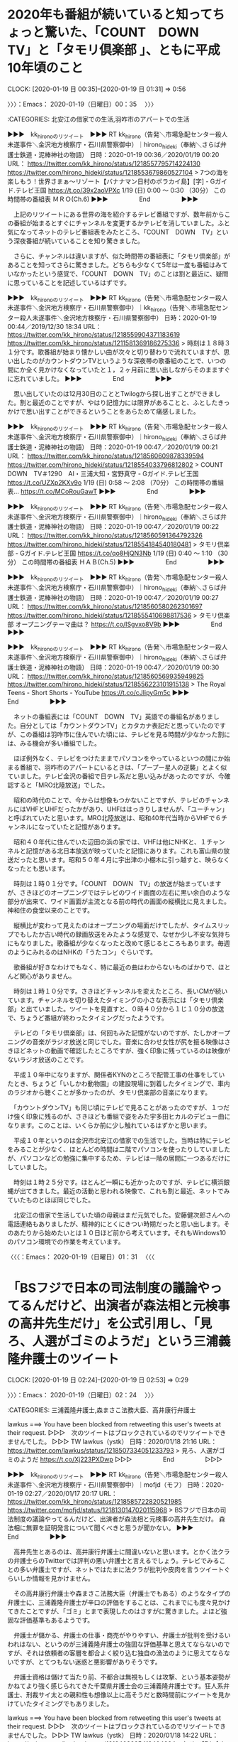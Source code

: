 * 2020年も番組が続いていると知ってちょっと驚いた、「COUNT　DOWN　TV」と「タモリ倶楽部 」、ともに平成10年頃のこと
  CLOCK: [2020-01-19 日 00:35]--[2020-01-19 日 01:31] =>  0:56

〉〉〉：Emacs： 2020-01-19（日曜日）00：35　 〉〉〉

:CATEGORIES: 北安江の借家での生活,羽咋市のアパートでの生活

▶▶▶　kk_hironoのリツイート　▶▶▶
RT kk_hirono（告発＼市場急配センター殺人未遂事件＼金沢地方検察庁・石川県警察御中）｜hirono_hideki（奉納＼さらば弁護士鉄道・泥棒神社の物語） 日時：2020-01-19 00:36／2020/01/19 00:20 URL： https://twitter.com/kk_hirono/status/1218557795714224130 https://twitter.com/hirono_hideki/status/1218553679860527104
> 7つの海を楽しもう！世界さまぁ～リゾート【バナナマン日村のボラカイ島】[字] - Gガイド.テレビ王国 https://t.co/39x2aoVPXc     1/19 (日) 0:00 ～ 0:30 （30分） この時間帯の番組表      ＭＲＯ(Ch.6)
▶▶▶　　　　　End　　　　　▶▶▶

　上記のリツイートにある世界の海を紹介するテレビ番組ですが、数年前からこの番組が始まるとすぐにチャンネルを変更するかテレビを消していました。ふと気になってネットのテレビ番組表をみたところ、「COUNT　DOWN　TV」という深夜番組が続いていることを知り驚きました。

　さらに、チャンネルは違いますが、似た時間帯の番組表に「タモリ倶楽部」があることを知ってさらに驚きました。どちらも少なくて5年は一度も番組はみていなかったという感覚で、「COUNT　DOWN　TV」のことは割と最近に、疑問に思っていることを記述しているはずです。

▶▶▶　kk_hironoのリツイート　▶▶▶
RT kk_hirono（告発＼市場急配センター殺人未遂事件＼金沢地方検察庁・石川県警察御中）｜kk_hirono（告発＼市場急配センター殺人未遂事件＼金沢地方検察庁・石川県警察御中） 日時：2020-01-19 00:44／2019/12/30 18:34 URL： https://twitter.com/kk_hirono/status/1218559904371183619 https://twitter.com/kk_hirono/status/1211581369186275336
> 時刻は１８時３１分です。歌番組が始まり懐かしい曲が次々と切り替わりで流れていますが、思い出したのがカウントダウンTVというような深夜帯の歌番組のことで、いつの間にか全く見かけなくなっていたと１，２ヶ月前に思い出しながらそのまますぐに忘れていました。
▶▶▶　　　　　End　　　　　▶▶▶

　思い出していたのは12月30日のこととTwilogから探し出すことができました。割と最近のことですが、やはり記憶力には限界があることと、ふとしたきっかけで思い出すことができるということをあらためて痛感しました。

▶▶▶　kk_hironoのリツイート　▶▶▶
RT kk_hirono（告発＼市場急配センター殺人未遂事件＼金沢地方検察庁・石川県警察御中）｜hirono_hideki（奉納＼さらば弁護士鉄道・泥棒神社の物語） 日時：2020-01-19 00:47／2020/01/19 00:21 URL： https://twitter.com/kk_hirono/status/1218560609878339594 https://twitter.com/hirono_hideki/status/1218554033796812802
> COUNT　DOWN　TV＃1290　AI・三浦大知・宮野真守 - Gガイド.テレビ王国 https://t.co/UZXp2KXv9o     1/19 (日) 0:58 ～ 2:08 （70分） この時間帯の番組表… https://t.co/MCoRouGawT
▶▶▶　　　　　End　　　　　▶▶▶

▶▶▶　kk_hironoのリツイート　▶▶▶
RT kk_hirono（告発＼市場急配センター殺人未遂事件＼金沢地方検察庁・石川県警察御中）｜hirono_hideki（奉納＼さらば弁護士鉄道・泥棒神社の物語） 日時：2020-01-19 00:47／2020/01/19 00:22 URL： https://twitter.com/kk_hirono/status/1218560591364792326 https://twitter.com/hirono_hideki/status/1218554184540180481
> タモリ倶楽部 - Gガイド.テレビ王国 https://t.co/qo8HjQN3Nb     1/19 (日) 0:40 ～ 1:10 （30分） この時間帯の番組表      ＨＡＢ(Ch.5)
▶▶▶　　　　　End　　　　　▶▶▶

▶▶▶　kk_hironoのリツイート　▶▶▶
RT kk_hirono（告発＼市場急配センター殺人未遂事件＼金沢地方検察庁・石川県警察御中）｜hirono_hideki（奉納＼さらば弁護士鉄道・泥棒神社の物語） 日時：2020-01-19 00:47／2020/01/19 00:27 URL： https://twitter.com/kk_hirono/status/1218560580262301697 https://twitter.com/hirono_hideki/status/1218555410698817536
> タモリ倶楽部 オープニングテーマ曲は？ https://t.co/ISgvxo8V9b
▶▶▶　　　　　End　　　　　▶▶▶

▶▶▶　kk_hironoのリツイート　▶▶▶
RT kk_hirono（告発＼市場急配センター殺人未遂事件＼金沢地方検察庁・石川県警察御中）｜hirono_hideki（奉納＼さらば弁護士鉄道・泥棒神社の物語） 日時：2020-01-19 00:47／2020/01/19 00:30 URL： https://twitter.com/kk_hirono/status/1218560569935949825 https://twitter.com/hirono_hideki/status/1218556223101915138
> The Royal Teens - Short Shorts - YouTube https://t.co/cJlipyGm5c
▶▶▶　　　　　End　　　　　▶▶▶

　ネットの番組表には「COUNT　DOWN　TV」英語での番組名がありました。自分としては「カウントダウンTV」とカタカナ表記だと思っていたのですが、この番組は羽咋市に住んでいた頃には、テレビを見る時間が少なかった割には、みる機会が多い番組でした。

　ほぼ例外なく、テレビをつけたままでパソコンをやっているといつの間にか始まる番組で、羽咋市のアパートにいるときは、「プープー星人の逆襲」とよく似ていました。テレビ金沢の番組で日テレ系だと思い込みがあったのですが、今確認すると「MRO北陸放送」でした。

　昭和の時代のことで、今からは想像もつかないことですが、テレビのチャンネルにはVHFとUHFだったかがあり、UHFははっきりしませんが、「ユーチャン」と呼ばれていたと思います。MRO北陸放送は、昭和40年代当時からVHFで６チャンネルになっていたと記憶があります。

　昭和４０年代に住んでいた辺田の浜の家では、VHFは他にNHKと、１チャンネルと記憶がある北日本放送が映っていたと記憶にあります。これも富山県の放送だったと思います。昭和５０年４月に宇出津の小棚木に引っ越すと、映らなくなったとも思います。

　時刻は１時０１分です。「COUNT　DOWN　TV」の放送が始まっていますが、さきほどのオープニングではテレビのワイド画面の左右に黒い余白のような部分が出来て、ワイド画面が主流となる前の時代の画面の縦横比に見えました。神和住の食堂以来のことです。

　縦横比が変わって見えたのはオープニングの場面だけでしたが、タイムスリップでもしたか古い時代の録画放送をみたような感覚で、なぜか少し不安な気持ちにもなりました。歌番組が少なくなったと改めて感じるところもあります。毎週のようにみれるのはNHKの「うたコン」ぐらいです。

　歌番組が好きなわけでもなく、特に最近の曲はわからないものばかりで、ほとんど関心がありません。

　時刻は１時１０分です。さきほどチャンネルを変えたところ、長いCMが続いています。チャンネルを切り替えたタイミングの小さな表示には「タモリ倶楽部」と出ていました。ツイートを見直すと、０時４０分から１じ１０分の放送で、ちょうど番組が終わったタイミングだったようです。

　テレビの「タモリ倶楽部」は、何回もみた記憶がないのですが、たしかオープニングの音楽がラジオ放送と同じでした。音楽に合わせ女性が尻を振る映像はさきほどネットの動画で確認したところですが、強く印象に残っているのは映像がないラジオ放送のことです。

　平成１０年中になりますが、関係者KYNのところで配管工事の仕事をしていたとき、ちょうど「いしかわ動物園」の建設現場に到着したタイミングで、車内のラジオから聴くことが多かったのが、タモリ倶楽部の音楽になります。

　「カウントダウンTV」も同じ頃にテレビで見ることがあったのですが、１つだけ強く印象に残るのが、さきほども番組で姿をみた宇多田ヒカルのデビュー曲になります。このことは、いくらか前に少し触れているはずかと思います。

　平成１０年というのは金沢市北安江の借家での生活でした。当時は特にテレビをみることが少なく、ほとんどの時間は二階でパソコンを使ったりしていましたが、パソコンなどの勉強に集中するため、テレビは一階の居間に一つあるだけにしていました。

　時刻は１時２５分です。ほとんど一瞬にも近かったのですが、テレビに横浜銀蝿が出てきました。最近の活動と思われる映像で、これも割と最近、ネットでみていたものとほぼ同じでした。

　北安江の借家で生活していた頃の母親はまだ元気でした。安藤健次郎さんへの電話連絡もありましたが、精神的にとくにきつい時期だったと思い出します。そのあたりから始めたいとは１０日ほど前から考えています。それもWindows10のパソコン環境での作業を考えています。

〈〈〈：Emacs： 2020-01-19（日曜日）01：31 　〈〈〈

* 「BSフジで日本の司法制度の議論やってるんだけど、出演者が森法相と元検事の高井先生だけ」を公式引用し、「見ろ、人選がゴミのようだ」という三浦義隆弁護士のツイート
  CLOCK: [2020-01-19 日 02:24]--[2020-01-19 日 02:53] =>  0:29

〉〉〉：Emacs： 2020-01-19（日曜日）02：24　 〉〉〉

:CATEGORIES: 三浦義隆弁護士,森まさこ法務大臣、高井康行弁護士

lawkus ===> You have been blocked from retweeting this user's tweets at their request.
▷▷▷　次のツイートはブロックされているのでリツイートできませんでした。 ▷▷▷
TW lawkus（ystk） 日時：2020/01/18 21:16 URL： https://twitter.com/lawkus/status/1218507334051233793
> 見ろ、人選がゴミのようだ https://t.co/Xj223PXDwp
▷▷▷　　　　　End　　　　　▷▷▷

▶▶▶　kk_hironoのリツイート　▶▶▶
RT kk_hirono（告発＼市場急配センター殺人未遂事件＼金沢地方検察庁・石川県警察御中）｜mofjd（モフ） 日時：2020-01-19 02:27／2020/01/17 20:17 URL： https://twitter.com/kk_hirono/status/1218585722820521985 https://twitter.com/mofjd/status/1218130147020115968
> BSフジで日本の司法制度の議論やってるんだけど、出演者が森法相と元検事の高井先生だけ。 森法相に無罪を証明発言について聞くべきと思うが聞かない。
▶▶▶　　　　　End　　　　　▶▶▶

　高井先生とあるのは、高井康行弁護士に間違いないと思います。とかく法クラの弁護士らのTwitterでは評判の悪い弁護士と言えるでしょう。テレビでみることの多い弁護士ですが、ネットではたまに法クラが批判や皮肉を言うツイートぐらいしか情報を見かけません。

　その高井康行弁護士や森まさこ法務大臣（弁護士でもある）のようなタイプの弁護士に、三浦義隆弁護士が辛口の評価をすることは、これまでにも度々見かけてきたことですが、「ゴミ」とまで表現したのはさすがに驚きました。よほど強固な評価基準もあるようです。

　弁護士が儲かる、弁護士の仕事・商売がやりやすい、弁護士が批判を受けるいわれはない、というのが三浦義隆弁護士の強固な評価基準と思えてならないのですが、それは依頼者の客層を都合よく絞り込む独自の漁法のように思えてならないですが、とてつもない迷惑と悪影響がありそうです。

　弁護士資格は儲けて当たり前、不都合は無視もしくは攻撃、という基本姿勢がかねてより強く感じられてきた千葉県弁護士会の三浦義隆弁護士です。狂人系弁護士、刑裁サイ太との親和性も想像以上に高そうだと数時間前にツイートを見かけていたタイミングでもありました。

lawkus ===> You have been blocked from retweeting this user's tweets at their request.
▷▷▷　次のツイートはブロックされているのでリツイートできませんでした。 ▷▷▷
TW lawkus（ystk） 日時：2020/01/18 14:22 URL： https://twitter.com/lawkus/status/1218403295418404864
> 初めて顔を合わせたときサイ太先生はにこやかに「どうも！アホヲタです！」と嘘をついていた。 https://t.co/6G1XeT5FLR
▷▷▷　　　　　End　　　　　▷▷▷

uwaaaa ===> You have been blocked from retweeting this user's tweets at their request.
▷▷▷　次のツイートはブロックされているのでリツイートできませんでした。 ▷▷▷
TW uwaaaa（サイ太） 日時：2020/01/17 21:21 URL： https://twitter.com/uwaaaa/status/1218146401210662914
> 法クラオフを今やったとしても，期が相対的に上になってしまったので，昔みたいに「うわｗｗｗサイ太がいるｗｗｗ」みたいなぞんざいな扱いじゃなくてちゃんと「サイ太先生」と扱ってくれそうで，それはそれで一抹のさみしさを感じる
▷▷▷　　　　　End　　　　　▷▷▷

[link:] 2020年01月18日21時01分の登録： ＼ystk　@lawkus＼初めて顔を合わせたときサイ太先生はにこやかに「どうも！アホヲタです！」と嘘をついていた。 http://hirono2014sk.blogspot.com/2020/01/ystklawkus_18.html

[link:] 2020年01月18日21時14分の登録： ＼サイ太　@uwaaaa＼法クラオフを今やったとしても，期が相対的に上になってしまったので，昔みたいに「うわｗｗｗサイ太がいるｗｗｗ」みたいなぞんざいな扱いじゃなくてちゃ http://hirono2014sk.blogspot.com/2020/01/uwaaaa_18.html

　弁護士業界の人格責任論を含くむ狂気の土壌が生み出したのが、刑裁サイ太や深澤諭史弁護士という狂人系弁護士だという分析です。三浦義隆弁護士については、わかった上での金儲け、商売優先という印象の方が強いです。別の何かに取り憑かれたような狂人系とは、系列を別にします。

〈〈〈：Emacs： 2020-01-19（日曜日）02：53 　〈〈〈

* 「田村弁護士かなり分かりやすく説明してますね。」という深澤諭史弁護士のリツイート、スマホのスクリーンショットの内容はグッディの大津園児死傷事故、判決延期、田村隼人弁護士
  CLOCK: [2020-01-19 日 15:59]--[2020-01-19 日 16:21] =>  0:22

〉〉〉：Emacs： 2020-01-19（日曜日）15：59　 〉〉〉

:CATEGORIES: 深澤諭史弁護士のリツイート,大津園児死傷事故,田村隼人弁護士

▶▶▶　kk_hironoのリツイート　▶▶▶
RT kk_hirono（告発＼市場急配センター殺人未遂事件＼金沢地方検察庁・石川県警察御中）｜yu_l09（y） 日時：2020-01-19 16:01／2020/01/17 12:39 URL： https://twitter.com/kk_hirono/status/1218790500380971008 https://twitter.com/yu_l09/status/1218014930533638146
> 田村弁護士かなり分かりやすく説明してますね。 https://t.co/ECw8gVwKxb
▶▶▶　　　　　End　　　　　▶▶▶

RT fukazawas（深澤諭史）｜yu_l09（y） 日時：2020-01-17 12:52／2020-01-17 12:39 URL： https://twitter.com/fukazawas/status/1218018129860681735 https://twitter.com/yu_l09/status/1218014930533638146
> 田村弁護士かなり分かりやすく説明してますね。 https://t.co/ECw8gVwKxb

▶▶▶　kk_hironoのリツイート　▶▶▶
RT kk_hirono（告発＼市場急配センター殺人未遂事件＼金沢地方検察庁・石川県警察御中）｜s_hirono（非常上告-最高検察庁御中_ツイッター） 日時：2020-01-19 16:04／2020/01/17 16:46 URL： https://twitter.com/kk_hirono/status/1218791243892678656 https://twitter.com/s_hirono/status/1218077044061270016
> 2020-01-17-153723_yさんはTwitterを使っています：　「田村弁護士かなり分かりやすく説明してますね。　　Twitter.jpg https://t.co/WogOVEH988
▶▶▶　　　　　End　　　　　▶▶▶

▶▶▶　kk_hironoのリツイート　▶▶▶
RT kk_hirono（告発＼市場急配センター殺人未遂事件＼金沢地方検察庁・石川県警察御中）｜s_hirono（非常上告-最高検察庁御中_ツイッター） 日時：2020-01-19 16:03／2020/01/17 16:46 URL： https://twitter.com/kk_hirono/status/1218791193053519872 https://twitter.com/s_hirono/status/1218077013786816513
> 2020-01-17-153643_深澤諭史さんがリツイートy@yu_l09·2時間田村弁護士かなり分かりやすく説明してますね。.jpg https://t.co/5LlGbce3OU
▶▶▶　　　　　End　　　　　▶▶▶

▶▶▶　kk_hironoのリツイート　▶▶▶
RT kk_hirono（告発＼市場急配センター殺人未遂事件＼金沢地方検察庁・石川県警察御中）｜s_hirono（非常上告-最高検察庁御中_ツイッター） 日時：2020-01-19 16:03／2020/01/17 08:39 URL： https://twitter.com/kk_hirono/status/1218791149667618817 https://twitter.com/s_hirono/status/1217954533277437952
> 2020-01-17-020909_田村勇人弁護士：新立被告がインタビュー受けたせいで被害者の方の感情が当然激化して、今回の被害者家族の意見陳述をもう一回やるという手続きになっ.jpg https://t.co/eoKMScFmEi
▶▶▶　　　　　End　　　　　▶▶▶

　情報がスクリーンショットの画像となっているので、テキストのコピペはできず、それより決定的なのがGoogleやTwitterなどでのテキスト検索の対象外になることです。Googleには画像検索がありますが、それでテキストを探し得たという話は聞いたことがありません。

[link:] » Google 検索 https://t.co/fKuM8noSNM

[link:] » document - Google 検索 https://t.co/H1EqYrQgtM

　試しにツイートの画像のURLを使ってGoogleの画像検索をしてみましたが、ほとんど無意味でした。検索結果に「類似の画像」がありましたが、ただの文書をスキャナーで画像ファイルにしたようなものがほとんどでした。文字の内容は無意味な扱いのようです。

　情報番組グッディによく出演している田村隼人弁護士ですが、深澤諭史弁護士と共著もある北周士弁護士や、佐藤大和弁護士と仲が良いらしく、3人でよもやま話のようなYouTube動画もよく公開していました。ほとんどは北周士弁護士のタイムライン、ツイートで見たものです。

〈〈〈：Emacs： 2020-01-19（日曜日）16：21 　〈〈〈

* 「自分が弁護士として大事にしていることは、「絶対に諦めない」ということ。圧倒的なリソースの差があって、負けそうな事件でも、相手方弁護士に」という都行志弁護士のツイート
  CLOCK: [2020-01-19 日 17:17]--[2020-01-19 日 17:40] =>  0:23

〉〉〉：Emacs： 2020-01-19（日曜日）17：17　 〉〉〉

:CATEGORIES: 都行志弁護士,深澤諭史弁護士,法律相談,依頼者

Miyako_Koji ===> You have been blocked from retweeting this user's tweets at their request.
▷▷▷　次のツイートはブロックされているのでリツイートできませんでした。 ▷▷▷
TW Miyako_Koji（弁護士 都 行志） 日時：2020/01/18 20:35 URL： https://twitter.com/Miyako_Koji/status/1218497091015593984
> 自分が弁護士として大事にしていることは、「絶対に諦めない」ということ。圧倒的なリソースの差があって、負けそうな事件でも、相手方弁護士にフルボッコにされても、証拠を探し、キーパーソンを取材し、悩み苦しんで最後の最後まで勝ちを探る。諦めの悪さだけは、強みとしてこの仕事をやっていきたい
▷▷▷　　　　　End　　　　　▷▷▷

▶▶▶　kk_hironoのリツイート　▶▶▶
RT kk_hirono（告発＼市場急配センター殺人未遂事件＼金沢地方検察庁・石川県警察御中）｜s_hirono（非常上告-最高検察庁御中_ツイッター） 日時：2020-01-19 17:19／2020/01/19 17:09 URL： https://twitter.com/kk_hirono/status/1218810269725388800 https://twitter.com/s_hirono/status/1218807628605714438
> 2020-01-19-165552_弁護士都行志@Miyako_Koji·20時間自分が弁護士として大事にしていることは、「絶対に諦めない」ということ。圧倒的なリソースの差があって、負けそう.jpg https://t.co/QjTY7uM4Fq
▶▶▶　　　　　End　　　　　▶▶▶

[link:] 2020年01月19日16時55分の登録： ＼弁護士 都 行志　@Miyako_Koji＼自分が弁護士として大事にしていることは、「絶対に諦めない」ということ。圧倒的なリソースの差があって、負けそうな事件でも、相手 http://hirono2014sk.blogspot.com/2020/01/miyakokoji.html

　いろいろと考えさせられ、とても参考になる内容のツイートです。特に「キーパーソンを取材し、悩み苦しんで最後の最後まで勝ちを探る。」という部分が、意外性もあり注目をしました。

　テレビドラマでは、探偵のような従業員が法律事務所にいて、弁護士の手足のように指示で動くというのはありますが、最近はみかけないものの現実性が感じられないドラマでは、弁護士本人が奔走し、温泉地のような旅館でくつろぐというものもありました。

　最近は、探偵というのも見かけなくなったように思います。深澤諭史弁護士のタイムラインでも探偵を非弁行為とするのはみかけないように思います。探偵が法律行為を行う話は聞かないですが、私人間の紛争に関わって報酬を受けるという点では、弁護士の業務と重なりがありそうです。

　深澤諭史弁護士のツイートでは都行志弁護士とは逆に、依頼者の意向を否定し突き放す内容のものを多く見てきました。自分の法律判断が絶対に正しいようなものがあったり、相談や依頼を受けていれば大きな利益を得られたのに大きな機会の損失と強く印象づけるのも目立ちました。

〈〈〈：Emacs： 2020-01-19（日曜日）17：40 　〈〈〈

* 番組表を見ていたが、未確認で見逃していた「そこまで言って委員会ＮＰ【日本の司法はガラパゴス化？ゴーン＆IR＆死刑】」の放送内容
  CLOCK: [2020-01-19 日 18:00]--[2020-01-19 日 21:48] =>  3:48

〉〉〉：Emacs： 2020-01-19（日曜日）18：00　 〉〉〉

:CATEGORIES: 刑事司法,そこまで言って委員会NP,心神耗弱,心神喪失,刑事弁護

```
番組概要
緊急討論！日本の司法制度はガラパゴス化しているのか？▽ゴーン逃亡劇…特捜が次に打つ手は▽ＩＲ疑惑…特捜は中枢に切り込めるか▽死刑は是か非か…注目裁判で疑問が噴出

番組詳細
【司会】  辛坊治郎  黒木千晶  【パネリスト】  田嶋陽子  門田隆将  出口保行  小川泰平  須田慎一郎  井上久男  竹田恒泰  山口真由  【ゲスト】  若狭勝  本村健太郎

緊急討論！日本の司法制度はガラパゴス化しているのか?    ◎ゴーン逃亡劇、IR疑惑、死刑…日本の司法のあり方を考えさせられる事件が次々と起こっている。特捜ＯＢなど専門家を招き徹底討論します。    ▽ゴーン逃亡劇…特捜が次に打つ一手は?  ▽IR疑惑…特捜は事件の中枢に切り込めるか?  ▽死刑の是非…死刑を巡る注目裁判が続々。やまゆり45人殺傷、埼玉熊谷6人殺害、新幹線内3人殺傷では万歳三唱が!?

隔週金曜日の収録に、１００名の観覧者を募集中。観覧希望の方は、番組ホームページの募集フォームまで。

http：//www.ytv.co.jp/iinkai/

HD 16：9 コピー可

［source：］そこまで言って委員会ＮＰ【日本の司法はガラパゴス化？ゴーン&IR&死刑】［字］ - Gガイド.テレビ王国 https://tv.so-net.ne.jp/schedule/134832202001191330.action
```

　Twitterのトレンドで放送のことをしりました。今日は図書館の新聞でも番組表を見ていたのですが、今日が日曜日ということは「寒ぶりまつり」のイベントもあってよくわかっていたのですが、このところほとんど視聴していなかったそこまで言って委員会NPのことはすっかり忘れていました。

　放送内容が事前にわかっていれば録画予約を入れていました。今日は16時30分辺りから放送となっていた気になる番組を番組表で見つけ、録画予約はしなかったですが、テレビで放送を視聴するつもりでいました。

　時刻は18時13分です。外をみると雨が降っていました。昼も雲が多く厚めでしたが微妙なところで雨が降り出しそうな雰囲気はなかったです。天気のおかげで「寒ぶりまつり」の人手も多かったようで、出店も完売が多かったようです。

　今年の宇出津港の「寒ぶりまつり」は会場が能登町の新庁舎横になっていて海からは離れていました。新庁舎の隣には「コンセールのと」があって、その中に図書館があります。辺りは「のと鉄道」の旧宇出津駅前になります。

　能登町新庁舎の開所は、ネットの記事で読みましたが1月6日だったと思います。たまたま昼にAコープ能都店に買い物に行くこともなかったのか、開所後の様子も見ておらず、今日は日曜日で通常の業務は休みのようでしたが、建物の中に入ったのも今日が初めてでした。

　ふと、小学校の低学年の頃、できたばかりの前の能登町役場（当時は能都町）に学校の生徒で見学に行った時の様子を思い出しました。かすかな記憶ではありますが、昭和47年か48年のことだと思います。場所と建物は現在と同じで、宇出津港の湾内の一番奥になります。

▶▶▶　kk_hironoのリツイート　▶▶▶
RT kk_hirono（告発＼市場急配センター殺人未遂事件＼金沢地方検察庁・石川県警察御中）｜hirono_hideki（奉納＼さらば弁護士鉄道・泥棒神社の物語） 日時：2020-01-19 18:35／2020/01/19 17:49 URL： https://twitter.com/kk_hirono/status/1218829431248052224 https://twitter.com/hirono_hideki/status/1218817657106919425
> そこまで言って委員会ＮＰ【日本の司法はガラパゴス化？ゴーン&amp;IR&amp;死刑】[字] - Gガイド.テレビ王国 https://t.co/NYyXyquqMH     1/19 (日) 13:30 ～ 15:00 （90分） この時間帯… https://t.co/uhA3RYJJbM
▶▶▶　　　　　End　　　　　▶▶▶

▶▶▶　kk_hironoのリツイート　▶▶▶
RT kk_hirono（告発＼市場急配センター殺人未遂事件＼金沢地方検察庁・石川県警察御中）｜hirono_hideki（奉納＼さらば弁護士鉄道・泥棒神社の物語） 日時：2020-01-19 18:35／2020/01/19 17:44 URL： https://twitter.com/kk_hirono/status/1218829332216303617 https://twitter.com/hirono_hideki/status/1218816441039745025
> #そこまで言って委員会 - Twitter検索 / Twitter https://t.co/skLttEqUUe
▶▶▶　　　　　End　　　　　▶▶▶

▶▶▶　kk_hironoのリツイート　▶▶▶
RT kk_hirono（告発＼市場急配センター殺人未遂事件＼金沢地方検察庁・石川県警察御中）｜hirono_hideki（奉納＼さらば弁護士鉄道・泥棒神社の物語） 日時：2020-01-19 18:35／2020/01/19 16:40 URL： https://twitter.com/kk_hirono/status/1218829212599013382 https://twitter.com/hirono_hideki/status/1218800349911244800
> 道の駅 白川郷 から 金沢駅 - Google マップ https://t.co/34Dj8el1Yk
▶▶▶　　　　　End　　　　　▶▶▶

▶▶▶　kk_hironoのリツイート　▶▶▶
RT kk_hirono（告発＼市場急配センター殺人未遂事件＼金沢地方検察庁・石川県警察御中）｜hirono_hideki（奉納＼さらば弁護士鉄道・泥棒神社の物語） 日時：2020-01-19 18:34／2020/01/19 16:25 URL： https://twitter.com/kk_hirono/status/1218829157049630720 https://twitter.com/hirono_hideki/status/1218796504233627651
> ワイルドスギちゃんが行く！にっぽん秘境温泉めぐり「親谷温泉　親谷の湯（石川）」 - Gガイド.テレビ王国 https://t.co/38GZePaoiV     1/19 (日) 16:25 ～ 16:54 （29分） この時間帯… https://t.co/cjnboY9MTs
▶▶▶　　　　　End　　　　　▶▶▶

▶▶▶　kk_hironoのリツイート　▶▶▶
RT kk_hirono（告発＼市場急配センター殺人未遂事件＼金沢地方検察庁・石川県警察御中）｜hirono_hideki（奉納＼さらば弁護士鉄道・泥棒神社の物語） 日時：2020-01-19 18:34／2020/01/19 15:47 URL： https://twitter.com/kk_hirono/status/1218829094919401472 https://twitter.com/hirono_hideki/status/1218787121961426946
> 絶品！ご当地寿司自慢 - Gガイド.テレビ王国 https://t.co/NwdIEudgk6     1/19 (日) 15:30 ～ 16:25 （55分） この時間帯の番組表      ＭＲＯ(Ch.6)     バラエティー - 料理バラエティ
▶▶▶　　　　　End　　　　　▶▶▶

▶▶▶　kk_hironoのリツイート　▶▶▶
RT kk_hirono（告発＼市場急配センター殺人未遂事件＼金沢地方検察庁・石川県警察御中）｜hirono_hideki（奉納＼さらば弁護士鉄道・泥棒神社の物語） 日時：2020-01-19 18:34／2020/01/19 12:40 URL： https://twitter.com/kk_hirono/status/1218829037851701249 https://twitter.com/hirono_hideki/status/1218739953380651014
> ５年ぶり再開！石川「親谷の湯」は日本屈指の絶景露天風呂 | 石川県 | LINEトラベルjp 旅行ガイド https://t.co/xMe9gWqzmm
▶▶▶　　　　　End　　　　　▶▶▶

▶▶▶　kk_hironoのリツイート　▶▶▶
RT kk_hirono（告発＼市場急配センター殺人未遂事件＼金沢地方検察庁・石川県警察御中）｜hot_ishikawa（石川県広報広聴室公式「ほっと石川」） 日時：2020-01-19 18:34／2020/01/16 16:36 URL： https://twitter.com/kk_hirono/status/1218828987457101824 https://twitter.com/hot_ishikawa/status/1217712104674750464
> #能登ふるさと博 宇出津港【のと寒ぶりまつり】 身が引き締まり脂がのった🐟 #能登町 冬の味覚の代表 #寒ぶり のふるまい！🐟 宇出津港直送鮮魚市、海鮮鍋・海鮮丼など新鮮な魚介を使った料理の出店もあります😀🎶  1/19(日)10… https://t.co/70Y6z3Ius0
▶▶▶　　　　　End　　　　　▶▶▶

　「親谷の湯」というのは初めて知ったのですが、番組表には「（石川）」とあり、調べると白山市にあると知りました。昔は白山スーパー林道と呼ばれていたように思います。行ったことはないのですが岐阜県の世界遺産白川郷につながる有料道路で、有料道路沿いに露天風呂があるそうです。

　露天風呂と行っても、料金の必要はなく、ネットで調べた情報では、混浴で水着での入浴もOKとのことでした。管理者がいるようには見えず、お湯の入れ替えはどうやっているのか衛生的な問題が気になっていたのですが、タレントのすぎちゃんは、口に含み味見をしていたようです。

　「絶品！ご当地寿司自慢」という番組でも金沢の紹介が多かったのですが、にっぽん秘境温泉めぐり「親谷温泉　親谷の湯（石川）では、冒頭のずいぶん長い時間、金沢駅の鼓門が撮影されていました。この鼓門ですが私はまだ一度も実際に見たことがありません。

　ネットの記事では鼓門を含む現在の金沢駅自体が、世界的にデザインを評価され、なにかのランキングに入ったとみたことがありました。石川県のローカル番組で見ることが多いですが、全国放送のような番組でもよく見かける金沢駅の鼓門です。

　金沢駅に最後に行ったのは2009年の1月で、運転免許証の更新のときでした。前にも書いていると思いますが、更新の期限が切れる当日に気が付き、正月休みにも重なったので、運転免許センターの休み明けに羽咋駅から金沢に向かいました。

　実際は、12月の下旬、正月休み前に金沢の運転免許センターに行ったものと記憶が変容していたのですが、撮影した写真の日付から疑問に思い、調べると正月休み明けと確認でき、それで買いだめをしていたようなことも思い出しました。

　たしか運転免許証の有効期限の終わりの日だったので、車を運転し食料を買いだめすることが出来たのです。夕方の仕事中、鋳物製造のラインにトラブルがあって、待ち時間の雑談の中で、たまたま運転免許証の話が出てきて、それで気がつくことが出来たのです。あれも不思議なことでした。

　2009年の1月の時点で、金沢駅自体は現在の建物になっていたのではとも考えるのですが、離れた場所から金沢駅の建物全体を見ることはありませんでした。昭和の時代の金沢駅は古い建物で記憶にあるのですが、取り壊しや建て替えの工事は不思議とニュースも見た記憶がなく、時期も不明のままです。

　考えてみると、金沢駅というのも鉄道で、私が人生のテーマにかかげる「弁護士鉄道」とも重なります。

　時刻は19時22分です。テレビではNEWS７に大相撲の遠藤と炎鵬の初顔合わせという取り組みの映像がありました。どちらも石川県の出身力士で、炎鵬のことは前から知っていたのですが、最近になって遠藤も同じ金沢市の西南部中学校の出身だと知りました。

　遠藤は今場所好調で、今日、図書館でみた新聞にも6勝と出ていたように思います。前にたまたま負けた時の取り組みだけ見ていたのですが、たぶん6勝1敗でした。炎鵬は前半が好調で後半に連敗をみることが多かったのですが、今場所は負けの多いスタートだったようです。

　時刻は19時32分です。今になって気がついたのですが、今夜は大河ドラマ「麒麟がくる」の初回スタートのようです。チャンネルをそのままにしているとダーウィンが来た、が始まったのですが、この番組のこともしばらく忘れていました。南米のクマが出ています。

　20時台は番宣を見かけていた「ポツンと一軒家」を視聴するつもりだったので、大河ドラマ「麒麟がくる」のことは忘れたまま見逃す可能性がありました。

　テレビのリモコンの番組表で「ポツンと一軒家」の放送内容を確認すると島根県となっていました。前回の放送になるのか、前に視聴したときも島根県で、その放送内容がけっこう気になるものでした。「やさか」を「弥栄」とする地名があると知った時のことです。

　今では余り情報を見かけなくなっていますが、宇出津の「あばれ祭り」の正式名称は「いやさか祭り」とのことです。お祭りの主役はあばれ神輿で、八坂神社に宮入します。物心ついた頃から見てきたので縁があるのだと思っています。

　迷ったのですが、今夜は「ポツンと一軒家」を視聴し、大河ドラマ麒麟がくる、は録画することにしました。録画した方が物語の筋を理解しやすく再生を繰り返すことも出来ます。以前なかなか解除ができなかった大河ドラマの毎週予約をしました。

　未だに毎回予約の解除が出来ないのがNHK連続テレビ小説です。録画再生で視聴することはなく他の録画と一緒にまとめて削除をしています。そういえば、今日のAコープ能都店で流れていた曲は、今の連続テレビ小説の主題歌、テーマ曲だと思いましたが、なかなかの名曲だと感じました。

[link:] » スカーレット テーマ曲 - Google 検索 https://t.co/e9fh4v2fYK

[link:] » Superfly-フレア(Music Video) NHK連続テレビ小説「スカーレット」主題歌 - YouTube https://t.co/HdgWvKvUOD

　時刻は20時56分です。ポツンと一軒家が終わって、チャンネルをNHK大河ドラマ麒麟がくる、に変えてから少し外を見てきました。雷が鳴っていて今年初めてと思っていたのですが、雨は降っておらず、空も月は見えなかったものの星が見えて雲が少ない様子でした。

▶▶▶　kk_hironoのリツイート　▶▶▶
RT kk_hirono（告発＼市場急配センター殺人未遂事件＼金沢地方検察庁・石川県警察御中）｜hirono_hideki（奉納＼さらば弁護士鉄道・泥棒神社の物語） 日時：2020-01-19 20:59／2020/01/19 20:44 URL： https://twitter.com/kk_hirono/status/1218865521027764225 https://twitter.com/hirono_hideki/status/1218861847182315520
> 雷
▶▶▶　　　　　End　　　　　▶▶▶

▶▶▶　kk_hironoのリツイート　▶▶▶
RT kk_hirono（告発＼市場急配センター殺人未遂事件＼金沢地方検察庁・石川県警察御中）｜hirono_hideki（奉納＼さらば弁護士鉄道・泥棒神社の物語） 日時：2020-01-19 20:59／2020/01/19 20:51 URL： https://twitter.com/kk_hirono/status/1218865510546386945 https://twitter.com/hirono_hideki/status/1218863477332172802
> ポツンと一軒家　島根県で発見!地元で千年続く風習とは!?[字] - Gガイド.テレビ王国 https://t.co/A9zhL7GYvT     1/19 (日) 19:58 ～ 20:56 （58分） この時間帯の番組表… https://t.co/VhqmkNEwin
▶▶▶　　　　　End　　　　　▶▶▶

　いきなり雷の音が聞こえて10秒後ぐらいのツイートだったと思いますが、ツイートは20時44分でした。この冬は11月、12月も雷が少なかったのですが、その時期の能登の雷は「ブリ起こし」とも呼ばれる風物詩となっています。日本一、雷が多い話もあったかもしれません。

```
実は石川県がある位置に関係しています。石川県が位置する場所は、対馬暖流と季節風により、冬になると積乱雲ができやすい場所にあたります。積乱雲ができることで、まもなく、激しい雨と雷が発生します。

［source：］雷発生率全国第一位は石川県！雷対策をしておくと安心です！ | 特集 | 石川県で太陽光発電システムの販売、太陽光発電システムの施工を行うミカド電設 https://www.mikado-sc.co.jp/feature/entry-1785.html
```

　そういえば、最近になって日本一雨の日が多いのも石川県だと聞きました。ずっと前から金沢市はそのように聞いていて、子供の頃から「弁当わすれても傘忘れるな」という話は聞いていました。テレビCMだったかもしれません。

　金沢市の地理的な特徴はともに日本の三名山といわれる立山と白山という大きな山が関係していると聞いたこともあったように思うのですが、能登半島は大きな山がなく、金沢にくらべれば雨が少ないのかと考えていました。もっとも金沢に住んでいた頃は、さほど雨が多い実感はなかったです。

　雨が多いと感じるのは最近のことで、一日に一度も雨が降らない日は、これまでになく少ないように感じています。天気は長続きしませんが、連日雨が降り続くということはなく、全国的な暖冬傾向もありますが、例年とは違った天候が続いています。

　明智庄が岐阜県という情報はみていたのですが、岐阜県の可児市だとしりました。この岐阜県可児市も本件告発事件とは多少ゆかりのあるところになります。大きいのは平成4年1月20日のことです。小さいのは中西運輸商のときに九州方面から小さな市場にミカンを運んだことです。

　時刻は21時19分です。今夜はNHK大河ドラマの初回放送で時間が延長となっていましたが、いつもは20時45分から東海北陸地方のニュースなどとなっているNHKで、大津市長戦の当選確実のニュースが出てきました。

　NHKのニュース番組は全国ニュースとなっているようです。他の番組でもみていた森まさこ法務大臣のカルロス・ゴーン氏の不法出国を理由として関西空港視察のニュースがありました。

　21時25分から、これから東海北陸地方のニュース、となって敦賀市の国の重要無形文化財になっているという恵比寿様と大黒様の綱引きのお祭りのニュースがあって、そのあとに宇出津の「寒ぶりまつり」のニュースがありました。これは初めてニュースを見た気がします。

　時刻は21時32分です。てきとうにテレビのチャンネルをリモコンで変更したところ、短い間表示が出る番組の見出しに、「最強弁護士」というのが見えました。

▶▶▶　kk_hironoのリツイート　▶▶▶
RT kk_hirono（告発＼市場急配センター殺人未遂事件＼金沢地方検察庁・石川県警察御中）｜hirono_hideki（奉納＼さらば弁護士鉄道・泥棒神社の物語） 日時：2020-01-19 21:35／2020/01/19 21:35 URL： https://twitter.com/kk_hirono/status/1218874723586625538 https://twitter.com/hirono_hideki/status/1218874564710502400
> 日曜THEリアル!・トラブルSOS　サギ師vs最強弁護士　怒りの逆襲SP[字] - Gガイド.テレビ王国 https://t.co/PwnfE4GwYp     1/19 (日) 20:00 ～ 21:54 （114分） この時間… https://t.co/u9MJjBmzUp
▶▶▶　　　　　End　　　　　▶▶▶

　番組表を見たところ、番組名に最強弁護士が含まれていたようです。これも見落としがあったようですが、基本的に視聴も録画もする必要がないと考える番組です。弁護士バッチらしいスーツの弁護士らしい人物がテレビにみえますが、見たことのない顔で、現職の金沢市長に顔立ちが似ています。

```
番組概要
借金地獄…凶暴ヤミ金男を直撃!「呪い」の手紙…恐怖のストーカー女が夫婦と緊迫のバトル!因縁の男、居場所をついに突き止めた!悪徳金融“コウダ"と直接対決!

番組詳細
身近なトラブルについて情報をお寄せください!検索「トラブルSOS　フジテレビ」

身近に潜む詐欺事件やトラブルの解決に取り組む弁護士たちに密着する衝撃のドキュメンタリーが、大反響につき第5弾!  人気者の同級生が詐欺師に!?驚がくの1人劇場型詐欺…!  サラリーマンをやめ、新たな道を選んだ男性を待っていた高額利子地獄!ヤミ金撲滅のため、スゴ腕弁護士が直接対決…!  ウソをついた男の悲劇!交際トラブルで女性がストーカーに変貌し…!  他人事ではすまないリアルな恐怖!

そして必ず役に立つ対処法の数々!!お見逃しなく!

オールVTR

HD 16：9 コピー可

［source：］日曜THEリアル!・トラブルSOS　サギ師vs最強弁護士　怒りの逆襲SP［字］ - Gガイド.テレビ王国 https://tv.so-net.ne.jp/schedule/134856202001192000.action
```

　上記に番組情報の引用をしましたが、出演者の情報がないという珍しいもので、同じサイトでは初めて見たように思うのですが、当然、弁護士の名前もありません。今時、「スゴ腕弁護士」という表現もあるようです。数年前にタイムスリップをしたような感覚です。

　Twitterのトレンドのタイムラインでみたそこまで言って委員会NPの番組内容も気になり、刑事司法の歴史的変化として取り上げておきたいことがあるのですが、本日は深澤諭史弁護士のタイムラインも多少アレ気味で、弁護士起こしの収穫祭の様相を呈していました。

〈〈〈：Emacs： 2020-01-19（日曜日）21：48 　〈〈〈

